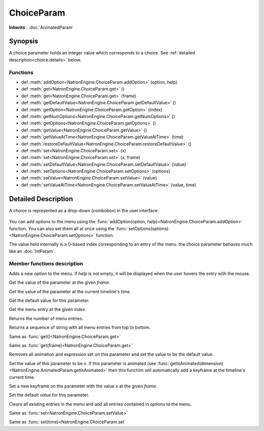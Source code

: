 .. module:: NatronEngine
.. _ChoiceParam:

ChoiceParam
***********

**Inherits** : :doc:`AnimatedParam`

Synopsis
--------

A choice parameter holds an integer value which corresponds to a choice. 
See :ref:`detailed description<choice.details>` below.

Functions
^^^^^^^^^

*    def :meth:`addOption<NatronEngine.ChoiceParam.addOption>` (option, help)
*    def :meth:`get<NatronEngine.ChoiceParam.get>` ()
*    def :meth:`get<NatronEngine.ChoiceParam.get>` (frame)
*    def :meth:`getDefaultValue<NatronEngine.ChoiceParam.getDefaultValue>` ()
*    def :meth:`getOption<NatronEngine.ChoiceParam.getOption>` (index)
*    def :meth:`getNumOptions<NatronEngine.ChoiceParam.getNumOptions>` ()
*    def :meth:`getOptions<NatronEngine.ChoiceParam.getOptions>` ()
*    def :meth:`getValue<NatronEngine.ChoiceParam.getValue>` ()
*    def :meth:`getValueAtTime<NatronEngine.ChoiceParam.getValueAtTime>` (time)
*    def :meth:`restoreDefaultValue<NatronEngine.ChoiceParam.restoreDefaultValue>` ()
*    def :meth:`set<NatronEngine.ChoiceParam.set>` (x)
*    def :meth:`set<NatronEngine.ChoiceParam.set>` (x, frame)
*    def :meth:`setDefaultValue<NatronEngine.ChoiceParam.setDefaultValue>` (value)
*    def :meth:`setOptions<NatronEngine.ChoiceParam.setOptions>` (options)
*    def :meth:`setValue<NatronEngine.ChoiceParam.setValue>` (value)
*    def :meth:`setValueAtTime<NatronEngine.ChoiceParam.setValueAtTime>` (value, time)

.. _choice.details:

Detailed Description
--------------------

A choice is represented as a drop-down (combobox) in the user interface:

.. figure:: choiceParam.png

You can add options to the menu using the :func:`addOption(option, help)<NatronEngine.ChoiceParam.addOption>` function.
You can also set them all at once using the :func:`setOptions(options)<NatronEngine.ChoiceParam.setOptions>` function.

The value held internally is a 0-based index corresponding to an entry of the menu.
the choice parameter behaves much like an :doc:`IntParam`.

Member functions description
^^^^^^^^^^^^^^^^^^^^^^^^^^^^


.. method:: NatronEngine.ChoiceParam.addOption(option, help)


    :param option: :class:`str<NatronEngine.std::string>`
    :param help: :class:`str<NatronEngine.std::string>`

Adds a new *option* to the menu. If *help* is not empty, it will be displayed when the user
hovers the entry with the mouse.



.. method:: NatronEngine.ChoiceParam.get(frame)


    :param frame: :class:`int<PySide.QtCore.int>`
    :rtype: :class:`int<PySide.QtCore.int>`

Get the value of the parameter at the given *frame*.




.. method:: NatronEngine.ChoiceParam.get()


    :rtype: :class:`int<PySide.QtCore.int>`

Get the value of the parameter at the current timeline's time.




.. method:: NatronEngine.ChoiceParam.getDefaultValue()


    :rtype: :class:`int<PySide.QtCore.int>`

Get the default value for this parameter.




.. method:: NatronEngine.ChoiceParam.getOption(index)


    :param index: :class:`int<PySide.QtCore.int>`
    :rtype: :class:`str<NatronEngine.std::string>`

Get the menu entry at the given *index*.



.. method:: NatronEngine.ChoiceParam.getNumOptions()

	:rtype: :class:`int`

Returns the number of menu entries.

.. method:: NatronEngine.ChoiceParam.getOptions()

	:rtype: :class:`sequence`

Returns a sequence of string with all menu entries from top to bottom.

.. method:: NatronEngine.ChoiceParam.getValue()


    :rtype: :class:`int<PySide.QtCore.int>`

Same as :func:`get()<NatronEngine.ChoiceParam.get>`




.. method:: NatronEngine.ChoiceParam.getValueAtTime(time)


    :param time: :class:`int<PySide.QtCore.int>`
    :rtype: :class:`int<PySide.QtCore.int>`

Same as :func:`get(frame)<NatronEngine.ChoiceParam.get>`




.. method:: NatronEngine.ChoiceParam.restoreDefaultValue()



Removes all animation and expression set on this parameter and set the value
to be the default value.




.. method:: NatronEngine.ChoiceParam.set(x)


    :param x: :class:`int<PySide.QtCore.int>`

Set the value of this parameter to be *x*. If this parameter is animated (see :func:`getIsAnimated(dimension)<NatronEngine.AnimatedParam.getIsAnimated>`
then this function will automatically add a keyframe at the timeline's current time.




.. method:: NatronEngine.ChoiceParam.set(x, frame)


    :param x: :class:`int<PySide.QtCore.int>`
    :param frame: :class:`int<PySide.QtCore.int>`

Set a new keyframe on the parameter with the value *x* at the given *frame*.





.. method:: NatronEngine.ChoiceParam.setDefaultValue(value)


    :param value: :class:`int<PySide.QtCore.int>`


Set the default *value* for this parameter.




.. method:: NatronEngine.ChoiceParam.setOptions(options)


    :param options: class::`sequence`

Clears all existing entries in the menu and add all entries contained in *options*
to the menu.



.. method:: NatronEngine.ChoiceParam.setValue(value)


    :param value: :class:`int<PySide.QtCore.int>`

Same as :func:`set<NatronEngine.ChoiceParam.setValue>`




.. method:: NatronEngine.ChoiceParam.setValueAtTime(value, time)


    :param value: :class:`int<PySide.QtCore.int>`
    :param time: :class:`int<PySide.QtCore.int>`

Same as :func:`set(time)<NatronEngine.ChoiceParam.set`





